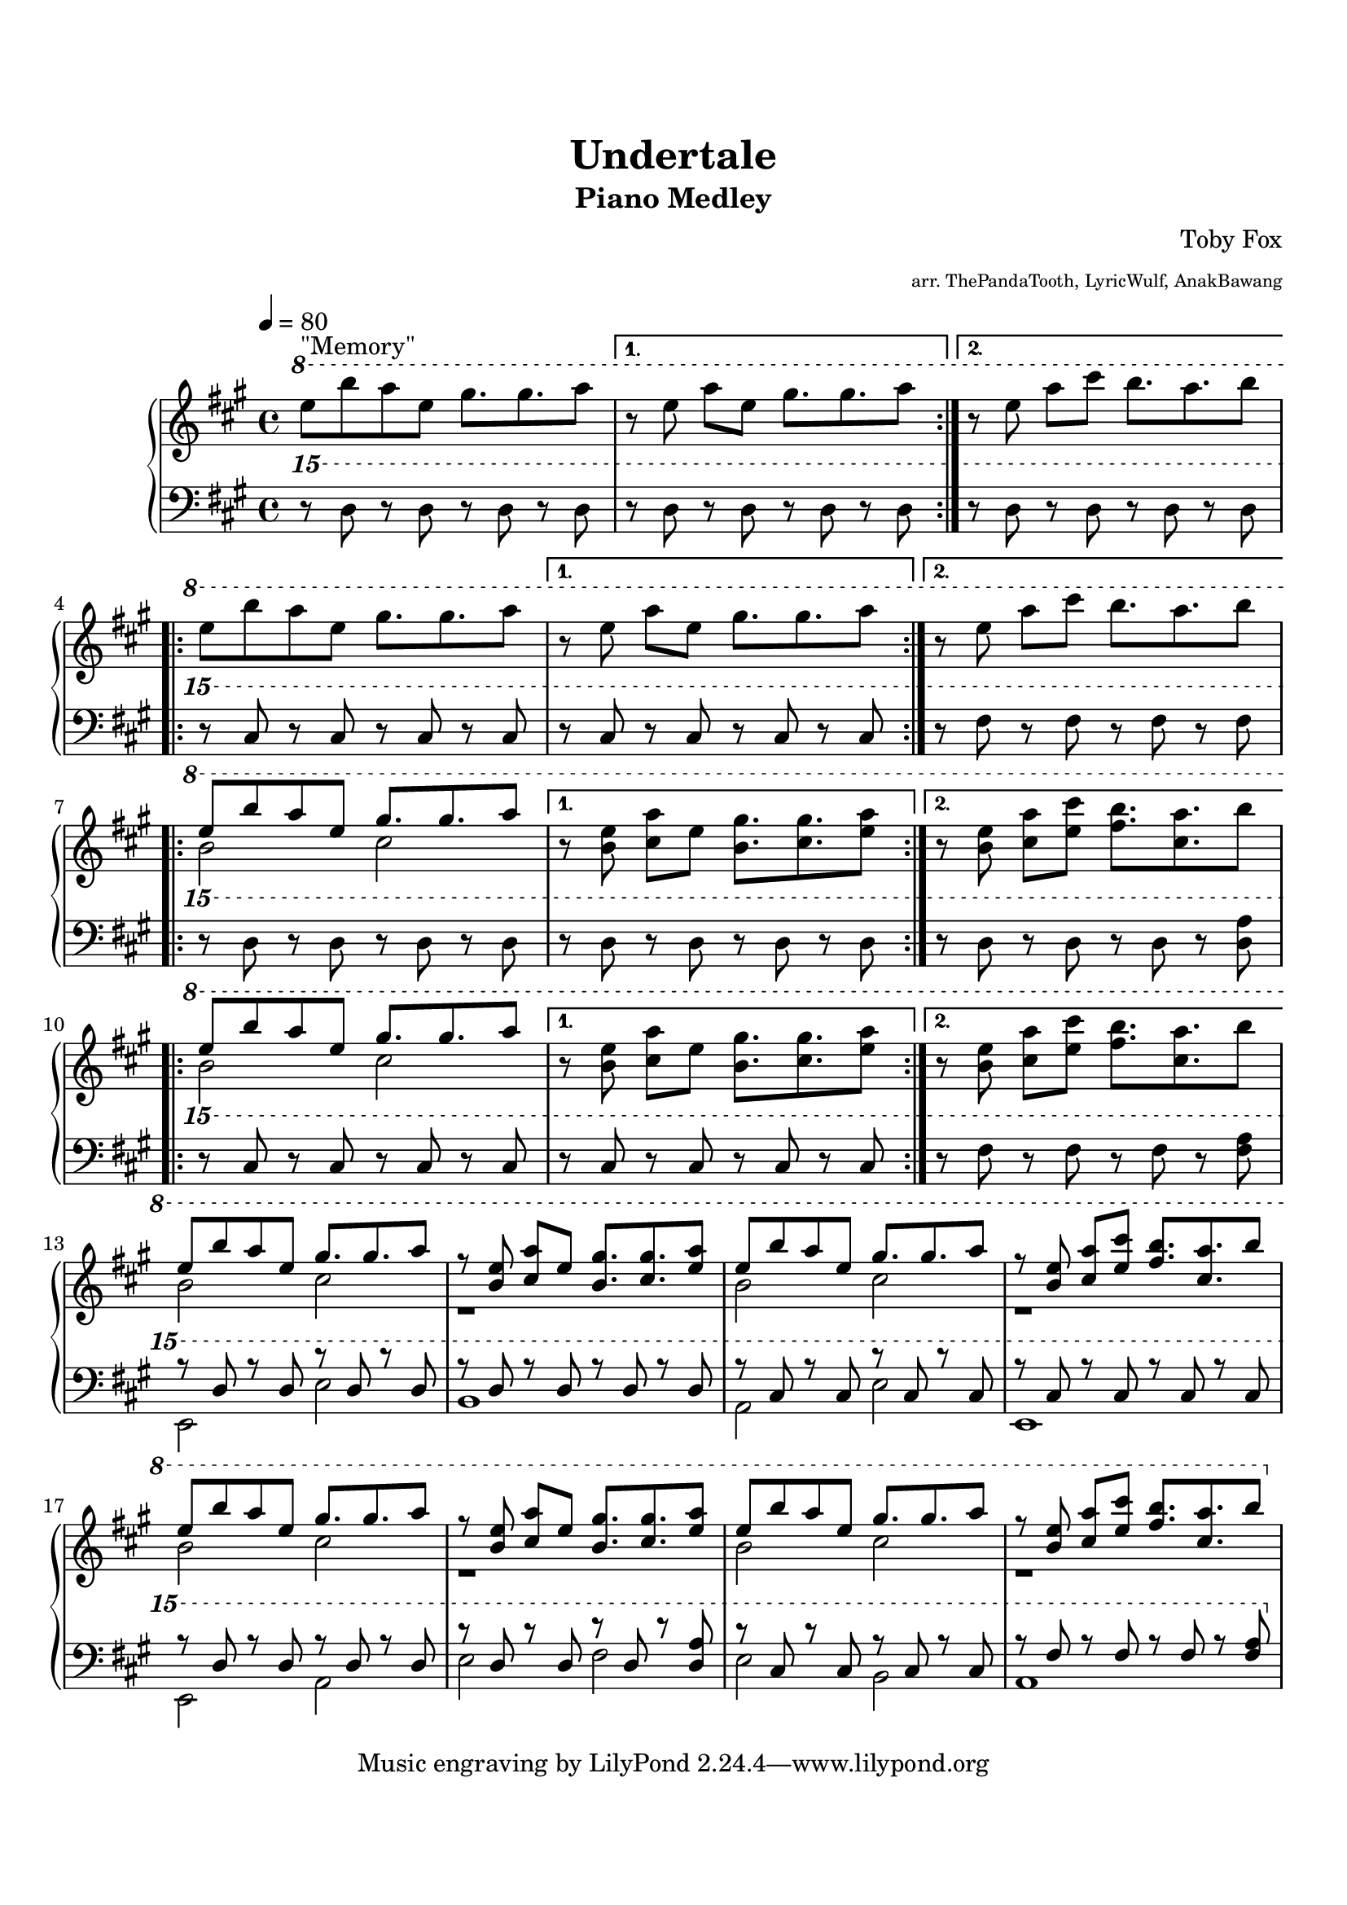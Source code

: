 \version "2.19.42"

\header {
	title = "Undertale"
	subtitle = "Piano Medley"
	%: Memory, Megalovania, Fallen Down, Undertale"
	composer = "Toby Fox"
	arranger = \markup \fontsize #-3 "arr. ThePandaTooth, LyricWulf, AnakBawang"
}

%%%%%%%%%%%%%%%%%%%%%%%%%%%%%%%%%%%%%%%%%%%%%%%%%%%%%%%%%%%%%%%%%%%%%%%%%%%%%%%%
% Memory
%%%%%%%%%%%%%%%%%%%%%%%%%%%%%%%%%%%%%%%%%%%%%%%%%%%%%%%%%%%%%%%%%%%%%%%%%%%%%%%%
memoryUpper = \relative c''' {
	\key a \major
	\ottava #1
	\time 4/4
	\set Timing.beamExceptions = #'()
	\set Timing.baseMoment = #(ly:make-moment 1/4)

	\tempo 4 = 80
	\repeat volta 2 {
		\set Timing.beatStructure = 2,2
		e8^"\"Memory\"" b'8 a8 e8 gis8. gis8. a8
	}
	\alternative {
		{ 
			\set Timing.beatStructure = 1,1,1,1
			r8 e8 a8 e8 gis8. gis8. a8
		}
		{ r8 e8 a8 cis8 b8. a8. b8 }
	}

	\repeat volta 2 {
		\set Timing.beatStructure = 2,2
		e,8 b'8 a8 e8 gis8. gis8. a8
	}
	\alternative {
		{ 
			\set Timing.beatStructure = 1,1,1,1
			r8 e8 a8 e8 gis8. gis8. a8
		}
		{ r8 e8 a8 cis8 b8. a8. b8 }
	}

	\repeat volta 2 {
		\set Timing.beatStructure = 2,2
		<<
			\new Voice { \voiceOne e,8 b'8 a8 e8 gis8. gis8. a8 }
			\new Voice { \voiceTwo b,2 cis2 }
		>>
	}
	\alternative {
		{ 
			\set Timing.beatStructure = 1,1,1,1
			r8 <b e>8 <cis a'>8 e8 <b gis'>8. <cis gis'>8. <e a>8
		}
		{ r8 <b e>8 <cis a'>8 <e cis'>8 <fis b>8. <cis a'>8. b'8 }
	}

	\repeat volta 2 {
		\set Timing.beatStructure = 2,2
		<<
			\new Voice { \voiceOne e,8 b'8 a8 e8 gis8. gis8. a8 }
			\new Voice { \voiceTwo b,2 cis2 }
		>>
	}
	\alternative {
		{ 
			\set Timing.beatStructure = 1,1,1,1
			r8 <b e>8 <cis a'>8 e8 <b gis'>8. <cis gis'>8. <e a>8
		}
		{ r8 <b e>8 <cis a'>8 <e cis'>8 <fis b>8. <cis a'>8. b'8 }
	}

	<<
		\new Voice { \voiceOne
			\set Timing.beatStructure = 2,2
			e,8 b'8 a8 e8 gis8. gis8. a8
			\set Timing.beatStructure = 1,1,1,1
			r8 <b, e>8 <cis a'>8 e8 <b gis'>8. <cis gis'>8. <e a>8
			\set Timing.beatStructure = 2,2
			e8 b'8 a8 e8 gis8. gis8. a8
			\set Timing.beatStructure = 1,1,1,1
			r8 <b, e>8 <cis a'>8 <e cis'>8 <fis b>8. <cis a'>8. b'8
			\set Timing.beatStructure = 2,2
			e,8 b'8 a8 e8 gis8. gis8. a8
			\set Timing.beatStructure = 1,1,1,1
			r8 <b, e>8 <cis a'>8 e8 <b gis'>8. <cis gis'>8. <e a>8
			\set Timing.beatStructure = 2,2
			e8 b'8 a8 e8 gis8. gis8. a8
			\set Timing.beatStructure = 1,1,1,1
			r8 <b, e>8 <cis a'>8 <e cis'>8 <fis b>8. <cis a'>8. b'8
		}
		\new Voice { \voiceTwo
			b,2 cis2
			r1
			b2 cis2
			r1
			b2 cis2
			r1
			b2 cis2
			r1
		}
	>>

	\ottava #0
}

memoryLower = \relative c'' {
	\key a \major

	\ottava #2
	\repeat volta 2 {
		r8 d8 r8 d8 r8 d8 r8 d8
	}
	\alternative {
		{ r8 d8 r8 d8 r8 d8 r8 d8 }
		{ r8 d8 r8 d8 r8 d8 r8 d8 }
	}

	\repeat volta 2 {
		r8 cis8 r8 cis8 r8 cis8 r8 cis8
	}
	\alternative {
		{ r8 cis8 r8 cis8 r8 cis8 r8 cis8 }
		{ r8 fis8 r8 fis8 r8 fis8 r8 fis8 }
	}

	\repeat volta 2 {
		r8 d8 r8 d8 r8 d8 r8 d8
	}
	\alternative {
		{ r8 d8 r8 d8 r8 d8 r8 d8 }
		{ r8 d8 r8 d8 r8 d8 r8 <d a'>8 }
	}

	\repeat volta 2 {
		r8 cis8 r8 cis8 r8 cis8 r8 cis8
	}
	\alternative {
		{ r8 cis8 r8 cis8 r8 cis8 r8 cis8 }
		{ r8 fis8 r8 fis8 r8 fis8 r8 <fis a>8 }
	}

% With melody
	<<
		\new Voice { \voiceOne
			r8 d8 r8 d8 r8 d8 r8 d8
			r8 d8 r8 d8 r8 d8 r8 d8
			r8 cis8 r8 cis8 r8 cis8 r8 cis8
			r8 cis8 r8 cis8 r8 cis8 r8 cis8
			r8 d8 r8 d8 r8 d8 r8 d8
			r8 d8 r8 d8 r8 d8 r8 <d a'>8
			r8 cis8 r8 cis8 r8 cis8 r8 cis8
			r8 fis8 r8 fis8 r8 fis8 r8 <fis a>8
		}
		\new Voice { \voiceTwo
			e,2 e'2
			b1
			a2 e'2
			e,1
			e2 a2
			e'2 fis2
			e2 b2
			a1
		}
	>>

	\ottava #0
}

%%%%%%%%%%%%%%%%%%%%%%%%%%%%%%%%%%%%%%%%%%%%%%%%%%%%%%%%%%%%%%%%%%%%%%%%%%%%%%%%
% Main
%%%%%%%%%%%%%%%%%%%%%%%%%%%%%%%%%%%%%%%%%%%%%%%%%%%%%%%%%%%%%%%%%%%%%%%%%%%%%%%%
upper = \relative c {
	\clef treble
	\memoryUpper
}

lower = \relative c {
	\clef bass
	\memoryLower
}

\paper {
	size = "letter"
	top-margin = 20
	bottom-margin = 20
}
\score {
	\new PianoStaff
	<<
		\new Staff = "upper" \upper
		\new Staff = "lower" \lower
	>>
	\layout {
		\context {
			\Score
			\override SpacingSpanner #'base-shortest-duration = #(ly:make-moment 1 16)
		}
	}
	\midi {
	}
}
